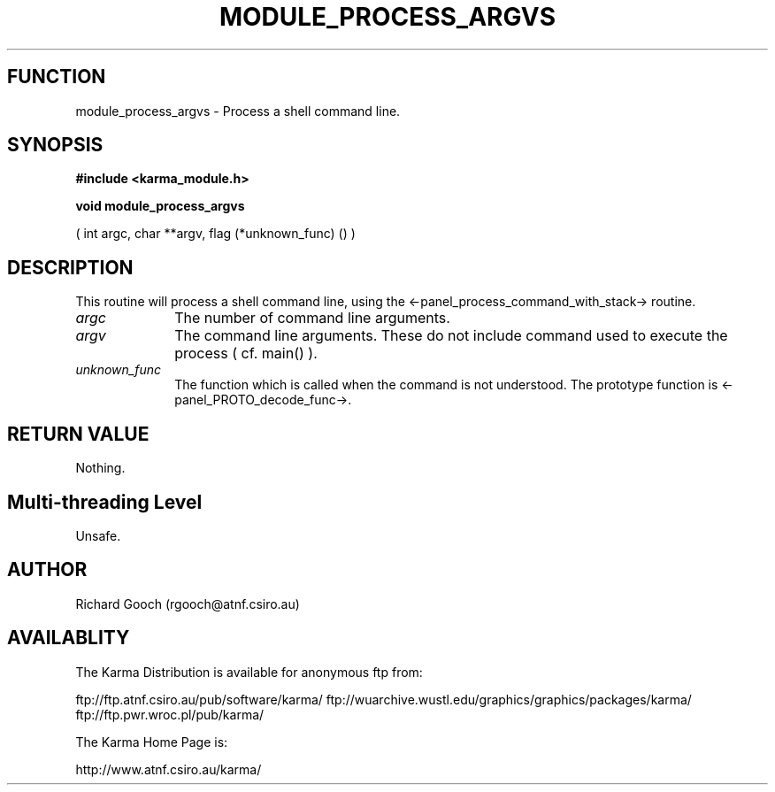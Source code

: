 .TH MODULE_PROCESS_ARGVS 3 "13 Nov 2005" "Karma Distribution"
.SH FUNCTION
module_process_argvs \- Process a shell command line.
.SH SYNOPSIS
.B #include <karma_module.h>
.sp
.B void module_process_argvs
.sp
( int argc, char **argv, flag (*unknown_func) () )
.SH DESCRIPTION
This routine will process a shell command line, using the
<-panel_process_command_with_stack-> routine.
.IP \fIargc\fP 1i
The number of command line arguments.
.IP \fIargv\fP 1i
The command line arguments. These do not include command used to
execute the process ( cf. main() ).
.IP \fIunknown_func\fP 1i
The function which is called when the command is not
understood. The prototype function is <-panel_PROTO_decode_func->.
.SH RETURN VALUE
Nothing.
.SH Multi-threading Level
Unsafe.
.SH AUTHOR
Richard Gooch (rgooch@atnf.csiro.au)
.SH AVAILABLITY
The Karma Distribution is available for anonymous ftp from:

ftp://ftp.atnf.csiro.au/pub/software/karma/
ftp://wuarchive.wustl.edu/graphics/graphics/packages/karma/
ftp://ftp.pwr.wroc.pl/pub/karma/

The Karma Home Page is:

http://www.atnf.csiro.au/karma/
